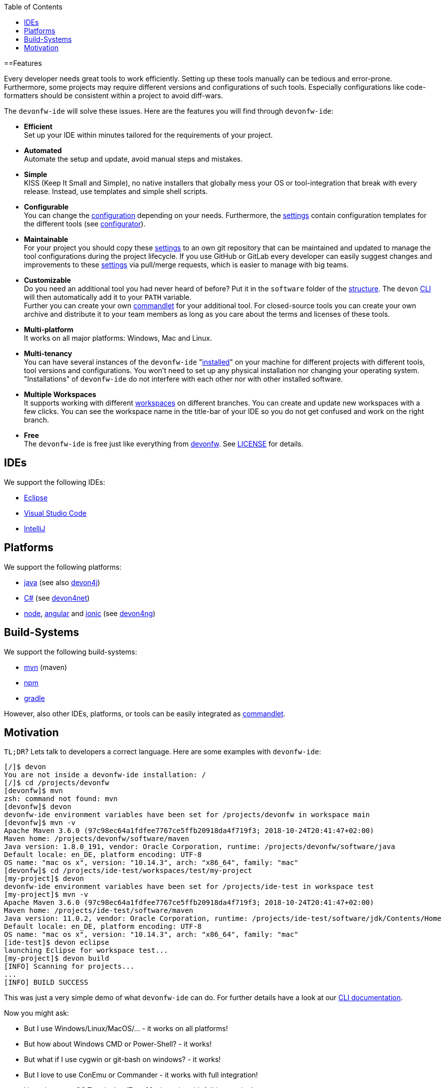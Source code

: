 :toc:
toc::[]

==Features

Every developer needs great tools to work efficiently. Setting up these tools manually can be tedious and error-prone. Furthermore, some projects may require different versions and configurations of such tools. Especially configurations like code-formatters should be consistent within a project to avoid diff-wars.

The `devonfw-ide` will solve these issues. Here are the features you will find through `devonfw-ide`:

* *Efficient* +
Set up your IDE within minutes tailored for the requirements of your project.
* *Automated* +
Automate the setup and update, avoid manual steps and mistakes.
* *Simple* +
KISS (Keep It Small and Simple), no native installers that globally mess your OS or tool-integration that break with every release. Instead, use templates and simple shell scripts.
* *Configurable* +
You can change the link:configuration[configuration] depending on your needs. Furthermore, the link:settings[settings] contain configuration templates for the different tools (see link:configurator[configurator]).
* *Maintainable* +
For your project you should copy these link:settings[settings] to an own git repository that can be maintained and updated to manage the tool configurations during the project lifecycle. If you use GitHub or GitLab every developer can easily suggest changes and improvements to these link:settings[settings] via pull/merge requests, which is easier to manage with big teams.
* *Customizable* +
Do you need an additional tool you had never heard of before? Put it in the `software` folder of the link:structure[structure]. The `devon` link:cli[CLI] will then automatically add it to your `PATH` variable. +
Further you can create your own link:cli#commandlets[commandlet] for your additional tool. For closed-source tools you can create your own archive and distribute it to your team members as long as you care about the terms and licenses of these tools.
* *Multi-platform* +
It works on all major platforms: Windows, Mac and Linux.
* *Multi-tenancy* +
You can have several instances of the `devonfw-ide` "link:setup[installed]" on your machine for different projects with different tools, tool versions and configurations. You won’t need to set up any physical installation nor changing your operating system. "Installations" of `devonfw-ide` do not interfere with each other nor with other installed software.
* *Multiple Workspaces* +
It supports working with different link:workspaces[workspaces] on different branches. You can create and update new workspaces with a few clicks. You can see the workspace name in the title-bar of your IDE so you do not get confused and work on the right branch.
* *Free* +
The `devonfw-ide` is free just like everything from https://devonfw.com[devonfw]. See link:license[LICENSE] for details.

== IDEs
We support the following IDEs:

* link:eclipse[Eclipse]
* link:vscode[Visual Studio Code]
* link:intellij[IntelliJ]

== Platforms
We support the following platforms:

* link:java[java] (see also https://github.com/devonfw/devon4j/wiki[devon4j])
* link:cs[C#] (see https://devon4net.github.io/[devon4net])
* link:node[node], link:ng[angular] and link:ionic[ionic] (see https://github.com/devonfw/devon4ng/wiki[devon4ng])

== Build-Systems
We support the following build-systems:

* link:mvn[mvn] (maven)
* link:npm[npm]
* link:gradle[gradle]

However, also other IDEs, platforms, or tools can be easily integrated as link:cli#commandlet[commandlet].

== Motivation

`TL;DR`? Lets talk to developers a correct language. Here are some examples with `devonfw-ide`:

[source,bash]
--------
[/]$ devon
You are not inside a devonfw-ide installation: /
[/]$ cd /projects/devonfw
[devonfw]$ mvn
zsh: command not found: mvn
[devonfw]$ devon
devonfw-ide environment variables have been set for /projects/devonfw in workspace main
[devonfw]$ mvn -v
Apache Maven 3.6.0 (97c98ec64a1fdfee7767ce5ffb20918da4f719f3; 2018-10-24T20:41:47+02:00)
Maven home: /projects/devonfw/software/maven
Java version: 1.8.0_191, vendor: Oracle Corporation, runtime: /projects/devonfw/software/java
Default locale: en_DE, platform encoding: UTF-8
OS name: "mac os x", version: "10.14.3", arch: "x86_64", family: "mac"
[devonfw]$ cd /projects/ide-test/workspaces/test/my-project
[my-project]$ devon
devonfw-ide environment variables have been set for /projects/ide-test in workspace test
[my-project]$ mvn -v
Apache Maven 3.6.0 (97c98ec64a1fdfee7767ce5ffb20918da4f719f3; 2018-10-24T20:41:47+02:00)
Maven home: /projects/ide-test/software/maven
Java version: 11.0.2, vendor: Oracle Corporation, runtime: /projects/ide-test/software/jdk/Contents/Home
Default locale: en_DE, platform encoding: UTF-8
OS name: "mac os x", version: "10.14.3", arch: "x86_64", family: "mac"
[ide-test]$ devon eclipse
launching Eclipse for workspace test...
[my-project]$ devon build
[INFO] Scanning for projects...
...
[INFO] BUILD SUCCESS
--------

This was just a very simple demo of what `devonfw-ide` can do. For further details have a look at our link:cli[CLI documentation].

Now you might ask:

* But I use Windows/Linux/MacOS/… - it works on all platforms!
* But how about Windows CMD or Power-Shell? - it works!
* But what if I use cygwin or git-bash on windows? - it works!
* But I love to use ConEmu or Commander - it works with full integration!
* How about macOS Terminal or iTerm2? - it works with full integration!
* But I use Zsh  - it works!
* ...? - it works!

Wow! So let's get started with link:setup[download & setup].
